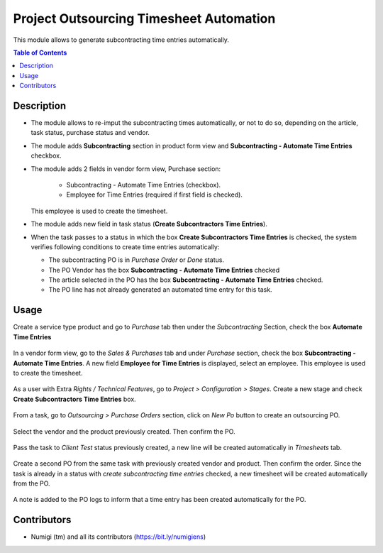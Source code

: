 Project Outsourcing Timesheet Automation
========================================

This module allows to generate subcontracting time entries automatically.

.. contents:: Table of Contents

Description
-----------

* The module allows to re-imput the subcontracting times automatically, or not to do so, depending on the article, task status, purchase status and vendor.
* The module adds **Subcontracting** section in product form view and **Subcontracting - Automate Time Entries** checkbox.
* The module adds 2 fields in vendor form view, Purchase section:

    - Subcontracting - Automate Time Entries (checkbox).
    - Employee for Time Entries (required if first field is checked).
  This employee is used to create the timesheet.
* The module adds new field in task status (**Create Subcontractors Time Entries**).
* When the task passes to a status in which the box **Create Subcontractors Time Entries** is checked, the system verifies following conditions to create time entries automatically:

  - The subcontracting PO is in `Purchase Order` or `Done` status.
  - The PO Vendor has the box **Subcontracting - Automate Time Entries** checked
  - The article selected in the PO has the box **Subcontracting - Automate Time Entries** checked.
  - The PO line has not already generated an automated time entry for this task.


Usage
-----

Create a service type product and go to `Purchase` tab then under the `Subcontracting` Section, check the box **Automate Time Entries**

    .. image:: static/description/product_automate_time_entries_checked.png

In a vendor form view, go to the `Sales & Purchases` tab and under `Purchase` section, check the box **Subcontracting - Automate Time Entries**.
A new field **Employee for Time Entries** is displayed, select an employee.
This employee is used to create the timesheet.

    .. image:: static/description/product_automate_time_entries_checked.png

As a user with Extra `Rights / Technical Features`, go to `Project > Configuration > Stages`.
Create a new stage and check **Create Subcontractors Time Entries** box.

    .. image:: static/description/stage_create_subcontracting_time_entries_checked.png

From a task, go to `Outsourcing > Purchase Orders` section, click on `New Po` button to create an outsourcing PO.

    .. image:: static/description/task_create_outsourcing_po.png

Select the vendor and the product previously created. Then confirm the PO.

    .. image:: static/description/created_po.png

Pass the task to `Client Test` status previously created, a new line will be created automatically in `Timesheets` tab.

    .. image:: static/description/task_with_timesheet_created_automatically.png

Create a second PO from the same task with previously created vendor and product. Then confirm the order.
Since the task is already in a status with `create subcontracting time entries` checked, a new timesheet will be created automatically from the PO.

    .. image:: static/description/task_with_timesheet_created_automatically_2.png

A note is added to the PO logs to inform that a time entry has been created automatically for the PO.

    .. image:: static/description/po_chatter_log_note.png


Contributors
------------
* Numigi (tm) and all its contributors (https://bit.ly/numigiens)
